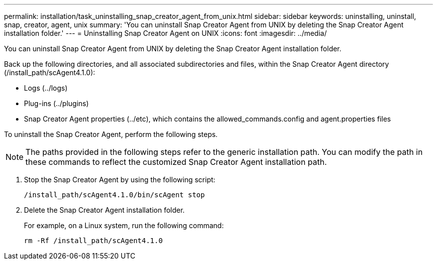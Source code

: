 ---
permalink: installation/task_uninstalling_snap_creator_agent_from_unix.html
sidebar: sidebar
keywords: uninstalling, uninstall, snap, creator, agent, unix
summary: 'You can uninstall Snap Creator Agent from UNIX by deleting the Snap Creator Agent installation folder.'
---
= Uninstalling Snap Creator Agent on UNIX
:icons: font
:imagesdir: ../media/

[.lead]
You can uninstall Snap Creator Agent from UNIX by deleting the Snap Creator Agent installation folder.

Back up the following directories, and all associated subdirectories and files, within the Snap Creator Agent directory (/install_path/scAgent4.1.0):

* Logs (../logs)
* Plug-ins (../plugins)
* Snap Creator Agent properties (../etc), which contains the allowed_commands.config and agent.properties files

To uninstall the Snap Creator Agent, perform the following steps.

NOTE: The paths provided in the following steps refer to the generic installation path. You can modify the path in these commands to reflect the customized Snap Creator Agent installation path.

. Stop the Snap Creator Agent by using the following script:
+
----
/install_path/scAgent4.1.0/bin/scAgent stop
----

. Delete the Snap Creator Agent installation folder.
+
For example, on a Linux system, run the following command:
+
----
rm -Rf /install_path/scAgent4.1.0
----
